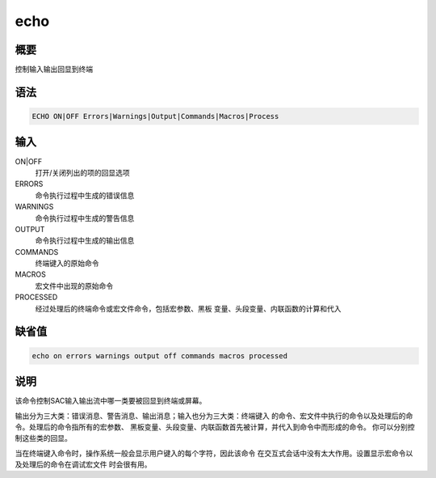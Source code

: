 echo
====

概要
----

控制输入输出回显到终端

语法
----

.. code:: bash

    ECHO ON|OFF Errors|Warnings|Output|Commands|Macros|Process

输入
----

ON|OFF
    打开/关闭列出的项的回显选项

ERRORS
    命令执行过程中生成的错误信息

WARNINGS
    命令执行过程中生成的警告信息

OUTPUT
    命令执行过程中生成的输出信息

COMMANDS
    终端键入的原始命令

MACROS
    宏文件中出现的原始命令

PROCESSED
    经过处理后的终端命令或宏文件命令，包括宏参数、黑板
    变量、头段变量、内联函数的计算和代入

缺省值
------

.. code:: bash

    echo on errors warnings output off commands macros processed

说明
----

该命令控制SAC输入输出流中哪一类要被回显到终端或屏幕。

输出分为三大类：错误消息、警告消息、输出消息；输入也分为三大类：终端键入
的命令、宏文件中执行的命令以及处理后的命令。处理后的命令指所有的宏参数、
黑板变量、头段变量、内联函数首先被计算，并代入到命令中而形成的命令。
你可以分别控制这些类的回显。

当在终端键入命令时，操作系统一般会显示用户键入的每个字符，因此该命令
在交互式会话中没有太大作用。设置显示宏命令以及处理后的命令在调试宏文件
时会很有用。
